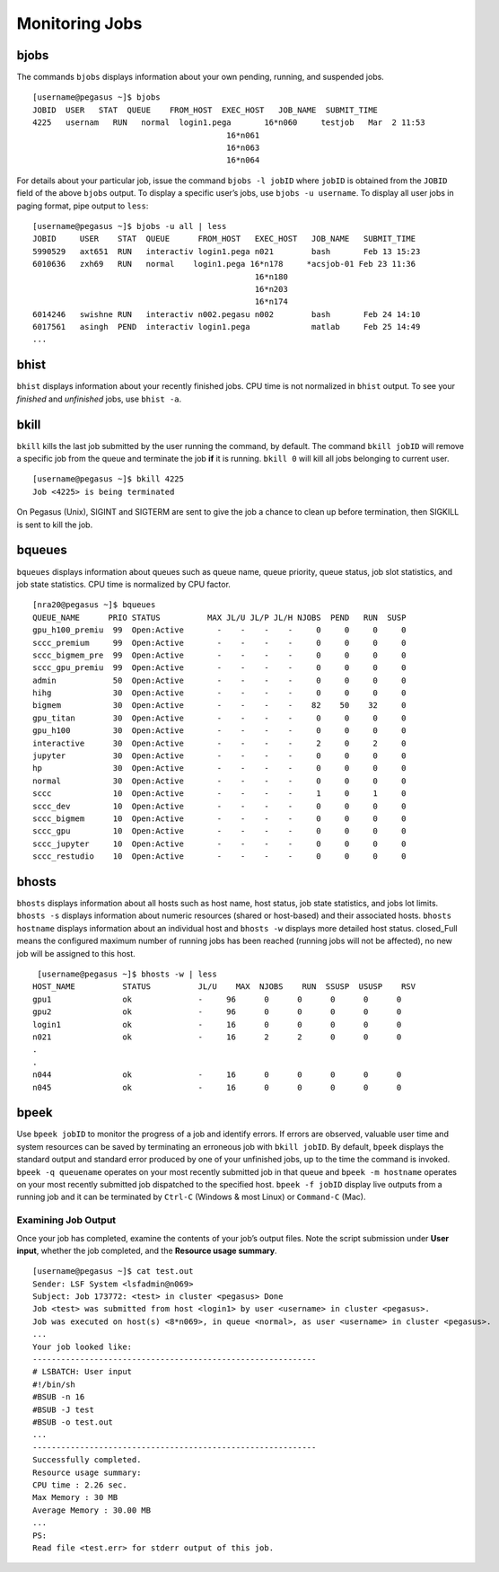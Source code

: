 .. _g-monitor:

Monitoring Jobs
====================

bjobs
""""""""""

The commands ``bjobs`` displays information about your own pending,
running, and suspended jobs.

::

    [username@pegasus ~]$ bjobs
    JOBID  USER   STAT  QUEUE    FROM_HOST  EXEC_HOST   JOB_NAME  SUBMIT_TIME
    4225   usernam   RUN   normal  login1.pega       16*n060     testjob   Mar  2 11:53
                                             16*n061
                                             16*n063
                                             16*n064

For details about your particular job, issue the command
``bjobs -l jobID`` where ``jobID`` is obtained from the ``JOBID`` field
of the above ``bjobs`` output. To display a specific user’s jobs, use
``bjobs -u username``. To display all user jobs in paging format, pipe
output to ``less``:

::

    [username@pegasus ~]$ bjobs -u all | less
    JOBID     USER    STAT  QUEUE      FROM_HOST   EXEC_HOST   JOB_NAME   SUBMIT_TIME
    5990529   axt651  RUN   interactiv login1.pega n021        bash       Feb 13 15:23
    6010636   zxh69   RUN   normal    login1.pega 16*n178     *acsjob-01 Feb 23 11:36
                                                   16*n180
                                                   16*n203
                                                   16*n174
    6014246   swishne RUN   interactiv n002.pegasu n002        bash       Feb 24 14:10
    6017561   asingh  PEND  interactiv login1.pega             matlab     Feb 25 14:49
    ...

bhist
""""""""""

``bhist`` displays information about your recently finished jobs. CPU
time is not normalized in ``bhist`` output. To see your *finished* and
*unfinished* jobs, use ``bhist -a``.

bkill
""""""""""

``bkill`` kills the last job submitted by the user running the command,
by default. The command ``bkill jobID`` will remove a specific job from
the queue and terminate the job **if** it is running. ``bkill 0`` will
kill all jobs belonging to current user.

::

    [username@pegasus ~]$ bkill 4225
    Job <4225> is being terminated

On Pegasus (Unix), SIGINT and SIGTERM are sent to give the job a chance
to clean up before termination, then SIGKILL is sent to kill the job.

bqueues
""""""""""

``bqueues`` displays information about queues such as queue name, queue
priority, queue status, job slot statistics, and job state statistics.
CPU time is normalized by CPU factor.

::

   [nra20@pegasus ~]$ bqueues
   QUEUE_NAME      PRIO STATUS          MAX JL/U JL/P JL/H NJOBS  PEND   RUN  SUSP 
   gpu_h100_premiu  99  Open:Active       -    -    -    -     0     0     0     0
   sccc_premium     99  Open:Active       -    -    -    -     0     0     0     0
   sccc_bigmem_pre  99  Open:Active       -    -    -    -     0     0     0     0
   sccc_gpu_premiu  99  Open:Active       -    -    -    -     0     0     0     0
   admin            50  Open:Active       -    -    -    -     0     0     0     0
   hihg             30  Open:Active       -    -    -    -     0     0     0     0
   bigmem           30  Open:Active       -    -    -    -    82    50    32     0
   gpu_titan        30  Open:Active       -    -    -    -     0     0     0     0
   gpu_h100         30  Open:Active       -    -    -    -     0     0     0     0
   interactive      30  Open:Active       -    -    -    -     2     0     2     0
   jupyter          30  Open:Active       -    -    -    -     0     0     0     0
   hp               30  Open:Active       -    -    -    -     0     0     0     0
   normal           30  Open:Active       -    -    -    -     0     0     0     0
   sccc             10  Open:Active       -    -    -    -     1     0     1     0
   sccc_dev         10  Open:Active       -    -    -    -     0     0     0     0
   sccc_bigmem      10  Open:Active       -    -    -    -     0     0     0     0
   sccc_gpu         10  Open:Active       -    -    -    -     0     0     0     0
   sccc_jupyter     10  Open:Active       -    -    -    -     0     0     0     0
   sccc_restudio    10  Open:Active       -    -    -    -     0     0     0     0

bhosts
""""""""""

``bhosts`` displays information about all hosts such as host name, host
status, job state statistics, and jobs lot limits. ``bhosts -s``
displays information about numeric resources (shared or host-based) and
their associated hosts. ``bhosts hostname`` displays information about
an individual host and ``bhosts -w`` displays more detailed host status.
closed_Full means the configured maximum number of running jobs has been
reached (running jobs will not be affected), no new job will be assigned
to this host.

::

    [username@pegasus ~]$ bhosts -w | less
   HOST_NAME          STATUS          JL/U    MAX  NJOBS    RUN  SSUSP  USUSP    RSV 
   gpu1               ok              -     96      0      0      0      0      0
   gpu2               ok              -     96      0      0      0      0      0
   login1             ok              -     16      0      0      0      0      0
   n021               ok              -     16      2      2      0      0      0
   .
   .
   n044               ok              -     16      0      0      0      0      0
   n045               ok              -     16      0      0      0      0      0

bpeek
""""""""""

Use ``bpeek jobID`` to monitor the progress of a job and identify
errors. If errors are observed, valuable user time and system resources
can be saved by terminating an erroneous job with ``bkill jobID``. By
default, ``bpeek`` displays the standard output and standard error
produced by one of your unfinished jobs, up to the time the command is
invoked. ``bpeek -q queuename`` operates on your most recently submitted
job in that queue and ``bpeek -m hostname`` operates on your most
recently submitted job dispatched to the specified host.
``bpeek -f jobID`` display live outputs from a running job and it can be
terminated by ``Ctrl-C`` (Windows & most Linux) or ``Command-C`` (Mac).

Examining Job Output
--------------------

Once your job has completed, examine the contents of your job’s output
files. Note the script submission under **User input**, whether the job
completed, and the **Resource usage summary**.

::

    [username@pegasus ~]$ cat test.out
    Sender: LSF System <lsfadmin@n069>
    Subject: Job 173772: <test> in cluster <pegasus> Done
    Job <test> was submitted from host <login1> by user <username> in cluster <pegasus>.
    Job was executed on host(s) <8*n069>, in queue <normal>, as user <username> in cluster <pegasus>.
    ...
    Your job looked like:
    ------------------------------------------------------------
    # LSBATCH: User input
    #!/bin/sh
    #BSUB -n 16
    #BSUB -J test
    #BSUB -o test.out
    ...
    ------------------------------------------------------------
    Successfully completed.
    Resource usage summary:
    CPU time : 2.26 sec.
    Max Memory : 30 MB
    Average Memory : 30.00 MB
    ...
    PS:
    Read file <test.err> for stderr output of this job.
